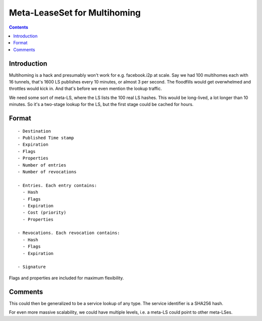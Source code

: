 =============================
Meta-LeaseSet for Multihoming
=============================
.. meta::
    :author: zzz
    :created: 2016-01-09
    :thread: http://zzz.i2p/topics/2045
    :lastupdated: 2016-01-11
    :status: Draft

.. contents::


Introduction
============

Multihoming is a hack and presumably won't work for e.g. facebook.i2p at scale.
Say we had 100 multihomes each with 16 tunnels, that's 1600 LS publishes every
10 minutes, or almost 3 per second. The floodfills would get overwhelmed and
throttles would kick in. And that's before we even mention the lookup traffic.

We need some sort of meta-LS, where the LS lists the 100 real LS hashes. This
would be long-lived, a lot longer than 10 minutes. So it's a two-stage lookup
for the LS, but the first stage could be cached for hours.


Format
======

::

  - Destination
  - Published Time stamp
  - Expiration
  - Flags
  - Properties
  - Number of entries
  - Number of revocations

  - Entries. Each entry contains:
    - Hash
    - Flags
    - Expiration
    - Cost (priority)
    - Properties

  - Revocations. Each revocation contains:
    - Hash
    - Flags
    - Expiration

  - Signature

Flags and properties are included for maximum flexibility.


Comments
========

This could then be generalized to be a service lookup of any type. The service
identifier is a SHA256 hash.

For even more massive scalability, we could have multiple levels, i.e. a meta-LS
could point to other meta-LSes.
